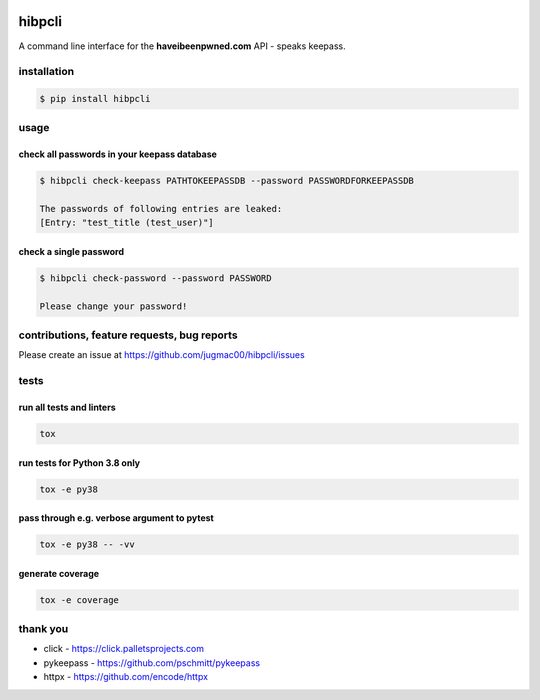 .. image:: https://github.com/jugmac00/hibpcli/workflows/CI/badge.svg?branch=master
   :target: https://github.com/jugmac00/hibpcli/actions?workflow=CI
   :alt: CI Status

.. image:: https://coveralls.io/repos/github/jugmac00/hibpcli/badge.svg?branch=master
  :target: https://coveralls.io/github/jugmac00/hibpcli?branch=master

.. image:: https://img.shields.io/pypi/v/hibpcli.svg
  :target: https://pypi.org/project/hibpcli/

.. image:: https://img.shields.io/pypi/pyversions/hibpcli.svg
  :target: https://pypi.org/project/hibpcli/

.. image:: https://img.shields.io/pypi/l/hibpcli
  :target: https://github.com/jugmac00/hibpcli/blob/master/LICENSE


hibpcli
=======

A command line interface for the **haveibeenpwned.com** API - speaks keepass.

installation
------------

.. code::

    $ pip install hibpcli


usage
-----

check all passwords in your keepass database
~~~~~~~~~~~~~~~~~~~~~~~~~~~~~~~~~~~~~~~~~~~~

.. code::

    $ hibpcli check-keepass PATHTOKEEPASSDB --password PASSWORDFORKEEPASSDB

    The passwords of following entries are leaked:
    [Entry: "test_title (test_user)"]


check a single password
~~~~~~~~~~~~~~~~~~~~~~~

.. code::

    $ hibpcli check-password --password PASSWORD

    Please change your password!


contributions, feature requests, bug reports
--------------------------------------------

Please create an issue at https://github.com/jugmac00/hibpcli/issues

tests
-----

run all tests and linters
~~~~~~~~~~~~~~~~~~~~~~~~~

.. code::

    tox


run tests for Python 3.8 only
~~~~~~~~~~~~~~~~~~~~~~~~~~~~~

.. code::

    tox -e py38


pass through e.g. verbose argument to pytest
~~~~~~~~~~~~~~~~~~~~~~~~~~~~~~~~~~~~~~~~~~~~

.. code::

    tox -e py38 -- -vv


generate coverage
~~~~~~~~~~~~~~~~~

.. code::

    tox -e coverage


thank you
---------

- click - https://click.palletsprojects.com
- pykeepass - https://github.com/pschmitt/pykeepass
- httpx - https://github.com/encode/httpx

